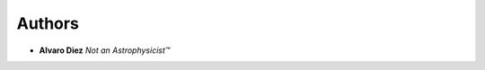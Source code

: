 Authors
========

- **Alvaro Diez** *Not an Astrophysicist™*
.. - **Dominik Czernia** *Mr. customJS wizzard himseld*
  Proofread by:
  $$$$$$$$$$
  * **Jack Bowater** *It's you're not your*
  Testing comments
